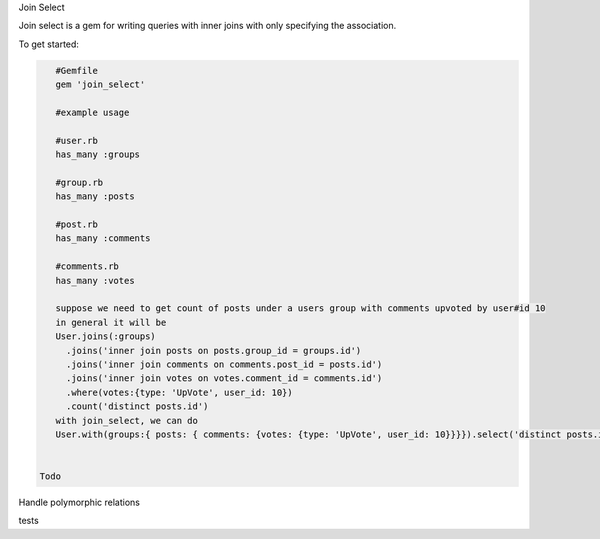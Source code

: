 Join Select

Join select is a gem for writing queries with inner joins with only specifying the association.

To get started:

.. code:: bash

    #Gemfile
    gem 'join_select'
    
    #example usage

    #user.rb
    has_many :groups

    #group.rb
    has_many :posts

    #post.rb
    has_many :comments

    #comments.rb
    has_many :votes

    suppose we need to get count of posts under a users group with comments upvoted by user#id 10
    in general it will be
    User.joins(:groups)
      .joins('inner join posts on posts.group_id = groups.id')
      .joins('inner join comments on comments.post_id = posts.id')
      .joins('inner join votes on votes.comment_id = comments.id')
      .where(votes:{type: 'UpVote', user_id: 10})
      .count('distinct posts.id')
    with join_select, we can do
    User.with(groups:{ posts: { comments: {votes: {type: 'UpVote', user_id: 10}}}}).select('distinct posts.id')

    
 Todo
 
Handle polymorphic relations

tests
